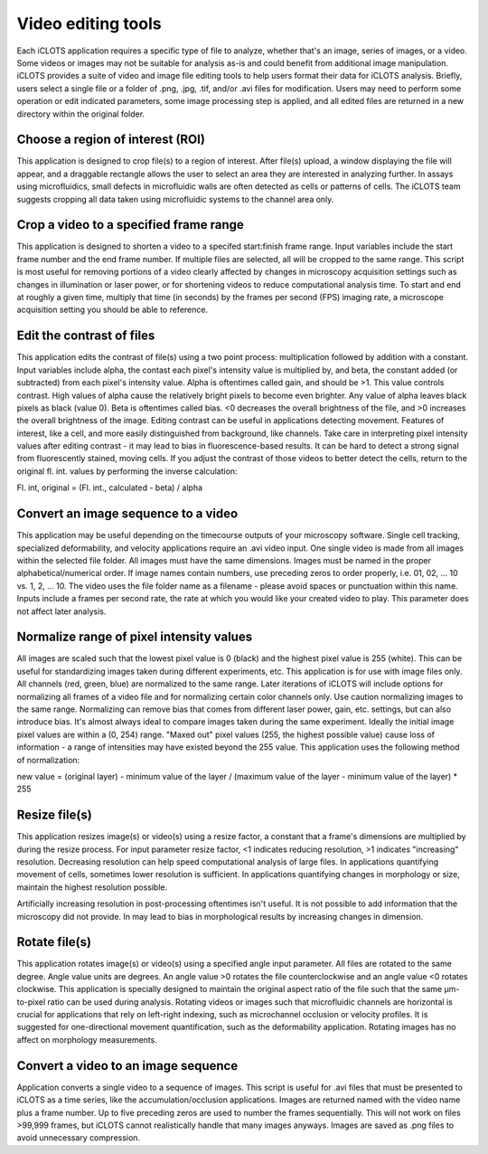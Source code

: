 Video editing tools
==========================================

| Each iCLOTS application requires a specific type of file to analyze, whether that's an image, series of images, or a video. Some videos or images may not be suitable for analysis as-is and could benefit from additional image manipulation. iCLOTS provides a suite of video and image file editing tools to help users format their data for iCLOTS analysis. Briefly, users select a single file or a folder of .png, .jpg, .tif, and/or .avi files for modification. Users may need to perform some operation or edit indicated parameters, some image processing step is applied, and all edited files are returned in a new directory within the original folder. 

.. _choose roi:

Choose a region of interest (ROI)
------------------------------------

This application is designed to crop file(s) to a region of interest. After file(s) upload, a window displaying the file will appear, and a draggable rectangle allows the user to select an area they are interested in analyzing further. In assays using microfluidics, small defects in microfluidic walls are often detected as cells or patterns of cells. The iCLOTS team suggests cropping all data taken using microfluidic systems to the channel area only.

.. _crop frames:

Crop a video to a specified frame range
-------------------------------------------

This application is designed to shorten a video to a specifed start:finish frame range. Input variables include the start frame number and the end frame number. If multiple files are selected, all will be cropped to the same range. This script is most useful for removing portions of a video clearly affected by changes in microscopy acquisition settings such as changes in illumination or laser power, or for shortening videos to reduce computational analysis time. To start and end at roughly a given time, multiply that time (in seconds) by the frames per second (FPS) imaging rate, a microscope acquisition setting you should be able to reference.

.. _edit contrast:

Edit the contrast of files
-------------------------------

This application edits the contrast of file(s) using a two point process: multiplication followed by addition with a constant. Input variables include alpha, the contast each pixel's intensity value is multiplied by, and beta, the constant added (or subtracted) from each pixel's intensity value. Alpha is oftentimes called gain, and should be >1. This value controls contrast. High values of alpha cause the relatively bright pixels to become even brighter. Any value of alpha leaves black pixels as black (value 0). Beta is oftentimes called bias. <0 decreases the overall brightness of the file, and >0 increases the overall brightness of the image. Editing contrast can be useful in applications detecting movement. Features of interest, like a cell, and more easily distinguished from background, like channels. Take care in interpreting pixel intensity values after editing contrast - it may lead to bias in fluorescence-based results. It can be hard to detect a strong signal from fluorescently stained, moving cells. If you adjust the contrast of those videos to better detect the cells, return to the original fl. int. values by performing the inverse calculation:

| Fl. int, original = (Fl. int., calculated - beta) / alpha

.. _img to vid:

Convert an image sequence to a video
----------------------------------------

This application may be useful depending on the timecourse outputs of your microscopy software. Single cell tracking, specialized deformability, and velocity applications require an .avi video input. One single video is made from all images within the selected file folder. All images must have the same dimensions. Images must be named in the proper alphabetical/numerical order. If image names contain numbers, use preceding zeros to order properly, i.e. 01, 02, ... 10 vs. 1, 2, ... 10. The video uses the file folder name as a filename - please avoid spaces or punctuation within this name. Inputs include a frames per second rate, the rate at which you would like your created video to play. This parameter does not affect later analysis. 

.. _normalize:

Normalize range of pixel intensity values
-------------------------------------------

All images are scaled such that the lowest pixel value is 0 (black) and the highest pixel value is 255 (white). This can be useful for standardizing images taken during different experiments, etc. This application is for use with image files only. All channels (red, green, blue) are normalized to the same range. Later iterations of iCLOTS will include options for normalizing all frames of a video file and for normalizing certain color channels only. Use caution normalizing images to the same range. Normalizing can remove bias that comes from different laser power, gain, etc. settings, but can also introduce bias. It's almost always ideal to compare images taken during the same experiment.  Ideally the initial image pixel values are within a (0, 254) range. "Maxed out" pixel values (255, the highest possible value) cause loss of information - a range of intensities may have existed beyond the 255 value. This application uses the following method of normalization:

| new value = (original layer) - minimum value of the layer / (maximum value of the layer - minimum value of the layer) * 255

.. _resize:
  
Resize file(s)
------------------

This application resizes image(s) or video(s) using a resize factor, a constant that a frame's dimensions are multiplied by during the resize process. For input parameter resize factor, <1 indicates reducing resolution, >1 indicates "increasing" resolution. Decreasing resolution can help speed computational analysis of large files. In applications quantifying movement of cells, sometimes lower resolution is sufficient.  In applications quantifying changes in morphology or size, maintain the highest resolution possible.

| Artificially increasing resolution in post-processing oftentimes isn't useful. It is not possible to add information that the microscopy did not provide. In may lead to bias in morphological results by increasing changes in dimension.

.. _rotate:

Rotate file(s)
----------------

This application rotates image(s) or video(s) using a specified angle input parameter. All files are rotated to the same degree. 
Angle value units are degrees. An angle value >0 rotates the file counterclockwise and an angle value <0 rotates clockwise. This application is specially designed to maintain the original aspect ratio of the file such that the same µm-to-pixel ratio can be used during analysis. Rotating videos or images such that microfluidic channels are horizontal is crucial for applications that rely on left-right indexing, such as microchannel occlusion or velocity profiles. It is suggested for one-directional movement quantification, such as the deformability application. Rotating images has no affect on morphology measurements.

.. _vid to img:

Convert a video to an image sequence
----------------------------------------

Application converts a single video to a sequence of images. This script is useful for .avi files that must be presented to iCLOTS as a time series, like the accumulation/occlusion applications. Images are returned named with the video name plus a frame number. Up to five preceding zeros are used to number the frames sequentially. This will not work on files >99,999 frames, but iCLOTS cannot realistically handle that many images anyways. Images are saved as .png files to avoid unnecessary compression.
